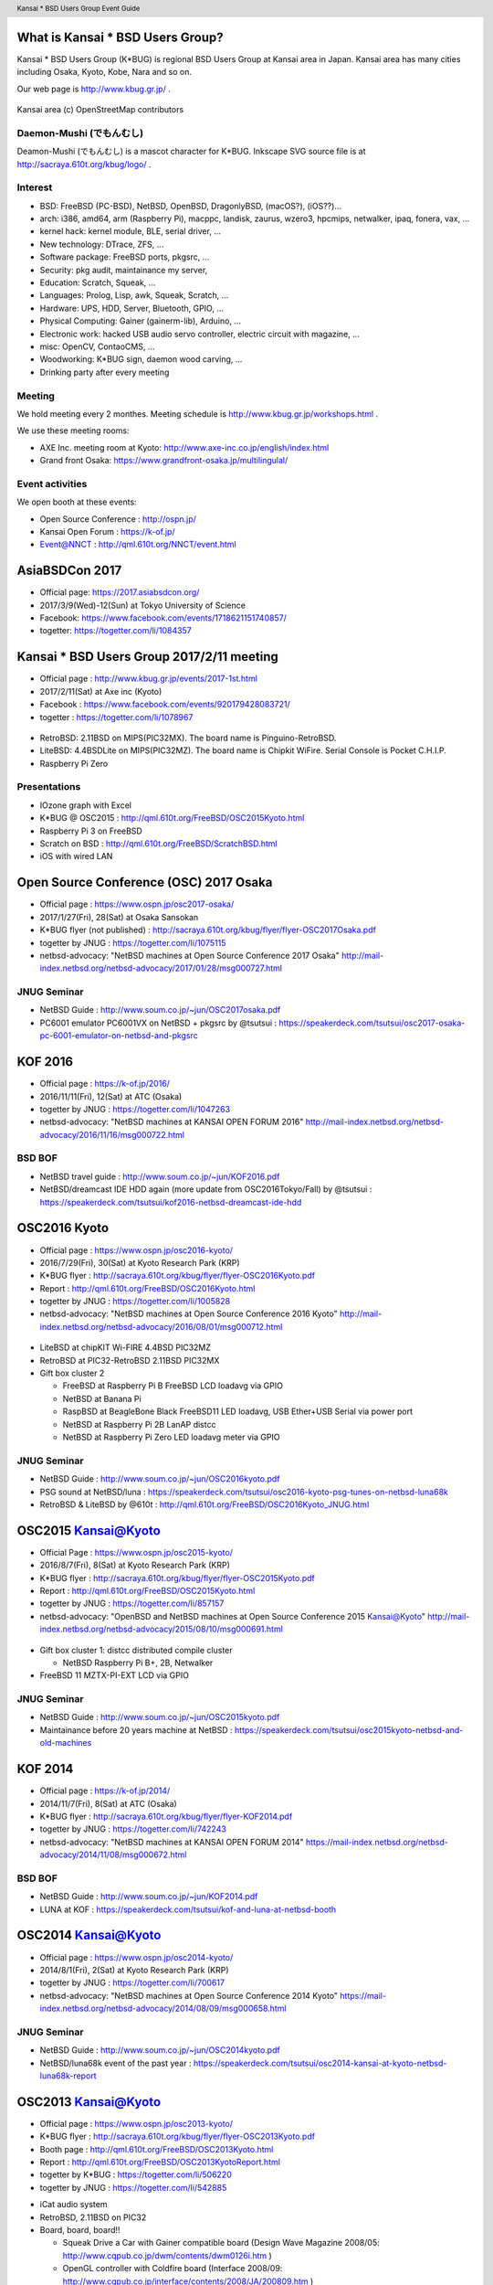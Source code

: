 .. K*BUG Booth Guide documentation master file, created by
   sphinx-quickstart on Sat Feb 11 09:29:46 2017.
   You can adapt this file completely to your liking, but it should at least
   contain the root `toctree` directive.

.. header:: Kansai * BSD Users Group Event Guide
.. footer:: http://sacraya.610t.org/kbug/book/booth/KBUGBoothGuide.pdf

.. |Japanese| image:: images/Japan-flag.png 

What is Kansai * BSD Users Group?
==========================================
Kansai * BSD Users Group (K*BUG) is regional BSD Users Group at Kansai area in Japan.
Kansai area has many cities including Osaka, Kyoto, Kobe, Nara and so on.

Our web page is |Japanese| http://www.kbug.gr.jp/ .

.. figure:: images/Kansai.png
   :align: center
   :scale: 70%

   Kansai area (c) OpenStreetMap contributors

.. Policy
.. --------

Daemon-Mushi (でもんむし)
---------------------------
Deamon-Mushi (でもんむし) is a mascot character for K*BUG.
Inkscape SVG source file is at http://sacraya.610t.org/kbug/logo/ .

.. figure:: images/KBUGseal2.jpg
   :align: center

Interest
---------
* BSD: FreeBSD (PC-BSD), NetBSD, OpenBSD, DragonlyBSD, (macOS?), (iOS??)...
* arch: i386, amd64, arm (Raspberry Pi), macppc, landisk, zaurus, wzero3, hpcmips, netwalker, ipaq, fonera, vax, ...
* kernel hack: kernel module, BLE, serial driver, ...
* New technology: DTrace, ZFS, ...
* Software package: FreeBSD ports, pkgsrc, ...
* Security: pkg audit, maintainance my server, 
* Education: Scratch, Squeak, ...
* Languages: Prolog, Lisp, awk, Squeak, Scratch, ...
* Hardware: UPS, HDD, Server, Bluetooth, GPIO, ...
* Physical Computing: Gainer (gainerm-lib), Arduino, ...
* Electronic work: hacked USB audio servo controller, electric circuit with magazine, ...
* misc: OpenCV, ContaoCMS, ...
* Woodworking: K*BUG sign, daemon wood carving, ...
* Drinking party after every meeting

Meeting
--------
We hold meeting every 2 monthes.
Meeting schedule is |Japanese| http://www.kbug.gr.jp/workshops.html .

We use these meeting rooms:

* AXE Inc. meeting room at Kyoto: http://www.axe-inc.co.jp/english/index.html
* Grand front Osaka: https://www.grandfront-osaka.jp/multilingulal/

Event activities
------------------
We open booth at these events:

* Open Source Conference |Japanese|: http://ospn.jp/
* Kansai Open Forum |Japanese|: https://k-of.jp/
* Event@NNCT |Japanese|: http://qml.610t.org/NNCT/event.html

AsiaBSDCon 2017
==========================================
* Official page: https://2017.asiabsdcon.org/
* 2017/3/9(Wed)-12(Sun) at Tokyo University of Science
* Facebook: https://www.facebook.com/events/1718621151740857/
* togetter: https://togetter.com/li/1084357

Kansai * BSD Users Group 2017/2/11 meeting
==========================================
* Official page |Japanese| : http://www.kbug.gr.jp/events/2017-1st.html
* 2017/2/11(Sat) at Axe inc (Kyoto)
* Facebook |Japanese|: https://www.facebook.com/events/920179428083721/
* togetter |Japanese|: https://togetter.com/li/1078967

.. figure:: images/Booth.png
   :align: center

.. image:: images/RetroBSD.png
.. image:: images/LiteBSD.png
.. image:: images/RaspberryPiZero.png

* RetroBSD: 2.11BSD on MIPS(PIC32MX). The board name is Pinguino-RetroBSD.
* LiteBSD: 4.4BSDLite on MIPS(PIC32MZ). The board name is Chipkit WiFire. Serial Console is Pocket C.H.I.P.
* Raspberry Pi Zero

Presentations
---------------------------------------
* IOzone graph with Excel
* K*BUG @ OSC2015 |Japanese|: http://qml.610t.org/FreeBSD/OSC2015Kyoto.html
* Raspberry Pi 3 on FreeBSD
* Scratch on BSD |Japanese|: http://qml.610t.org/FreeBSD/ScratchBSD.html
* iOS with wired LAN

Open Source Conference (OSC) 2017 Osaka
=========================================
* Official page |Japanese|: https://www.ospn.jp/osc2017-osaka/
* 2017/1/27(Fri), 28(Sat) at Osaka Sansokan
* K*BUG flyer (not published) |Japanese|: http://sacraya.610t.org/kbug/flyer/flyer-OSC2017Osaka.pdf
* togetter by JNUG |Japanese|: https://togetter.com/li/1075115
* netbsd-advocacy: "NetBSD machines at Open Source Conference 2017 Osaka" http://mail-index.netbsd.org/netbsd-advocacy/2017/01/28/msg000727.html

JNUG Seminar
-------------
* NetBSD Guide |Japanese|: http://www.soum.co.jp/~jun/OSC2017osaka.pdf
* PC6001 emulator PC6001VX on NetBSD + pkgsrc by @tsutsui |Japanese|: https://speakerdeck.com/tsutsui/osc2017-osaka-pc-6001-emulator-on-netbsd-and-pkgsrc

KOF 2016
=====================
* Official page |Japanese|: https://k-of.jp/2016/
* 2016/11/11(Fri), 12(Sat) at ATC (Osaka)
* togetter by JNUG |Japanese|: https://togetter.com/li/1047263
* netbsd-advocacy: "NetBSD machines at KANSAI OPEN FORUM 2016" http://mail-index.netbsd.org/netbsd-advocacy/2016/11/16/msg000722.html

BSD BOF
-------------
* NetBSD travel guide |Japanese|: http://www.soum.co.jp/~jun/KOF2016.pdf
* NetBSD/dreamcast IDE HDD again (more update from OSC2016Tokyo/Fall) by @tsutsui  |Japanese|: https://speakerdeck.com/tsutsui/kof2016-netbsd-dreamcast-ide-hdd

OSC2016 Kyoto
===============
* Official page |Japanese|: https://www.ospn.jp/osc2016-kyoto/
* 2016/7/29(Fri), 30(Sat) at Kyoto Research Park (KRP)
* K*BUG flyer |Japanese|: http://sacraya.610t.org/kbug/flyer/flyer-OSC2016Kyoto.pdf
* Report |Japanese|: http://qml.610t.org/FreeBSD/OSC2016Kyoto.html
* togetter by JNUG |Japanese|: https://togetter.com/li/1005828
* netbsd-advocacy: "NetBSD machines at Open Source Conference 2016 Kyoto" http://mail-index.netbsd.org/netbsd-advocacy/2016/08/01/msg000712.html

.. figure:: images/OSC2016KyotoBooth.png
   :align: center

.. image:: images/OSC2016KyotoPiZero.png
.. image:: images/OSC2016KyotoBox.png
.. image:: images/OSC2016KyotoRetroLiteBSD.png
.. image:: images/OSC2016KyotoGPIO.png
.. image:: images/RogueOne.png
.. image:: images/OSC2016KyotoMeshi.png

.. figure:: images/OSC2016KyotoNetwork.png
   :align: center

* LiteBSD at chipKIT Wi-FIRE 4.4BSD PIC32MZ
* RetroBSD at PIC32-RetroBSD 2.11BSD PIC32MX
* Gift box cluster 2

  * FreeBSD at Raspberry Pi B FreeBSD LCD loadavg via GPIO
  * NetBSD at Banana Pi
  * RaspBSD at BeagleBone Black FreeBSD11 LED loadavg, USB Ether+USB Serial via power port
  * NetBSD at Raspberry Pi 2B LanAP distcc 
  * NetBSD at Raspberry Pi Zero LED loadavg meter via GPIO

JNUG Seminar
-------------
* NetBSD Guide |Japanese|: http://www.soum.co.jp/~jun/OSC2016kyoto.pdf
* PSG sound at NetBSD/luna |Japanese|: https://speakerdeck.com/tsutsui/osc2016-kyoto-psg-tunes-on-netbsd-luna68k
* RetroBSD & LiteBSD by @610t |Japanese|: http://qml.610t.org/FreeBSD/OSC2016Kyoto_JNUG.html

OSC2015 Kansai@Kyoto
=====================
* Official Page |Japanese|: https://www.ospn.jp/osc2015-kyoto/
* 2016/8/7(Fri), 8(Sat) at Kyoto Research Park (KRP)
* K*BUG flyer |Japanese|: http://sacraya.610t.org/kbug/flyer/flyer-OSC2015Kyoto.pdf
* Report |Japanese|: http://qml.610t.org/FreeBSD/OSC2015Kyoto.html
* togetter by JNUG |Japanese|: https://togetter.com/li/857157
* netbsd-advocacy: "OpenBSD and NetBSD machines at Open Source Conference 2015 Kansai@Kyoto" http://mail-index.netbsd.org/netbsd-advocacy/2015/08/10/msg000691.html

.. figure:: images/OSC2015KyotoBooth.png
   :align: center

.. figure:: images/OSC2015KyotoNetwork.jpg
   :align: center

.. image:: images/MZTX-PI-EXT.jpg
   :scale: 40%
.. image:: images/distcc-rpi-mini.png
   :scale: 50%
.. image:: images/OSC2015KyotoGirl.png
.. image:: images/OSC2015KyotoMeshi.png

* Gift box cluster 1: distcc distributed compile cluster

  * NetBSD Raspberry Pi B+, 2B, Netwalker

* FreeBSD 11 MZTX-PI-EXT LCD via GPIO

JNUG Seminar
-------------
* NetBSD Guide |Japanese|: http://www.soum.co.jp/~jun/OSC2015kyoto.pdf
* Maintainance before 20 years machine at NetBSD |Japanese|: https://speakerdeck.com/tsutsui/osc2015kyoto-netbsd-and-old-machines

KOF 2014
=====================
* Official page |Japanese|: https://k-of.jp/2014/
* 2014/11/7(Fri), 8(Sat) at ATC (Osaka)
* K*BUG flyer |Japanese|: http://sacraya.610t.org/kbug/flyer/flyer-KOF2014.pdf
* togetter by JNUG |Japanese|: https://togetter.com/li/742243
* netbsd-advocacy: "NetBSD machines at KANSAI OPEN FORUM 2014" https://mail-index.netbsd.org/netbsd-advocacy/2014/11/08/msg000672.html

BSD BOF
-------------
* NetBSD Guide |Japanese|: http://www.soum.co.jp/~jun/KOF2014.pdf
* LUNA at KOF |Japanese|: https://speakerdeck.com/tsutsui/kof-and-luna-at-netbsd-booth

OSC2014 Kansai@Kyoto
=====================
* Official page |Japanese|: https://www.ospn.jp/osc2014-kyoto/
* 2014/8/1(Fri), 2(Sat) at Kyoto Research Park (KRP)
* togetter by JNUG |Japanese|: https://togetter.com/li/700617
* netbsd-advocacy: "NetBSD machines at Open Source Conference 2014 Kyoto" https://mail-index.netbsd.org/netbsd-advocacy/2014/08/09/msg000658.html

.. image:: images/OSC2014KyotoNakamura.png
   :scale: 10%
.. image:: images/OSC2014KyotoMeshi1.png
   :scale: 70%
.. image:: images/OSC2014KyotoMeshi2.png
   :scale: 70%

JNUG Seminar
-------------
* NetBSD Guide |Japanese|: http://www.soum.co.jp/~jun/OSC2014kyoto.pdf
* NetBSD/luna68k event of the past year |Japanese|: https://speakerdeck.com/tsutsui/osc2014-kansai-at-kyoto-netbsd-luna68k-report

OSC2013 Kansai@Kyoto
=====================
* Official page |Japanese|: https://www.ospn.jp/osc2013-kyoto/
* K*BUG flyer |Japanese|: http://sacraya.610t.org/kbug/flyer/flyer-OSC2013Kyoto.pdf
* Booth page |Japanese|: http://qml.610t.org/FreeBSD/OSC2013Kyoto.html
* Report |Japanese|: http://qml.610t.org/FreeBSD/OSC2013KyotoReport.html
* togetter by K*BUG |Japanese|: https://togetter.com/li/506220
* togetter by JNUG |Japanese|: https://togetter.com/li/542885

.. image:: images/OSC2013KyotoAudio.png
.. image:: images/OSC2013KyotoRetroBSD.png
.. image:: images/OSC2013KyotoBoard.png

.. image:: images/OSC2013KyotoMeshi1.png
.. image:: images/OSC2013KyotoMeshi2.png
.. image:: images/OSC2013KyotoMeshi3.png
.. image:: images/OSC2013KyotoMeshi4.png

* iCat audio system
* RetroBSD, 2.11BSD on PIC32
* Board, board, board!!

  * Squeak Drive a Car with Gainer compatible board (Design Wave Magazine 2008/05: http://www.cqpub.co.jp/dwm/contents/dwm0126i.htm )
  * OpenGL controller with Coldfire board (Interface 2008/09: http://www.cqpub.co.jp/interface/contents/2008/JA/200809.htm )

JNUG Seminar
-------------
* NetBSD Guide |Japanese|: http://www.soum.co.jp/~jun/OSC2013kyoto.pdf
* all about OMRON LUNA, Do LUNA68K Dream of mltermic Twitter Sheep? |Japanese|: http://www.ceres.dti.ne.jp/tsutsui/osc2013kyoto/NetBSD-luna68k_mlterm-fb_Twitter.html
* Board, board, board!! |Japanese|: http://qml.610t.org/FreeBSD/OSC2013Kyoto610.html

Event @ Nara National College of Technology(NNCT) 13rd
========================================================
* Official page |Japanese|: http://qml.610t.org/NNCT/event13.html
* 2013/4/6(Sat) at NNCT

* [Hands on] FreeBSD on PC-BSD 9.1
* [Presentation] Let's enjoy BSD with boards |Japanese|: http://qml.610t.org/FreeBSD/furoku2013.html

.. figure:: images/Event@NNCT13-booth.png
   :align: center
   :scale: 30%

.. image:: images/Event@NNCT13-mutoh.png
.. image:: images/Event@NNCT13-board.png
.. image:: images/Event@NNCT13-book.png
.. image:: images/Event@NNCT13-flyer.png
.. image:: images/Event@NNCT13-presen.png
.. image:: images/Event@NNCT13-tonmasa.png

KOF 2012
=====================
* Official page |Japanese|: https://2012.k-of.jp/
* 2012/11/9(Fri), 10(Sat) at ATC (Osaka)

.. figure:: images/KOF2012Booth.png
   :alt: center

.. image:: images/KOF2012Penguin.png
.. image:: images/KOF2012Arduino.png
.. image:: images/KOF2012Zaurus.png
.. image:: images/KOF2012Family.png
.. image:: images/KOF2012POV.png

.. image:: images/KOF2012Meshi1.png
.. image:: images/KOF2012Meshi2.png
.. image:: images/KOF2012Meshi3.png
.. image:: images/KOF2012Meshi4.png

* More Lights!! Spotlight daemon  with OpenBSD/i386 x Gainer
* Squeak+Gainer Drive a Car!!
* Coldfire with 3 axis accelerometer board x OpenBSD/zaurus
* K*BUG POV using Arduino compatible board named Japanino http://otonanokagaku.net/japanino/

BSD BoF
-------------
* NetBSD Guide |Japanese|: http://www.soum.co.jp/~jun/KOF2012.pdf
* Recent BSD I/O |Japanese|: http://qml.610t.org/FreeBSD/BSD_IO_2012_presen.html
* (What is K*BUG? |Japanese|: http://qml.610t.org/FreeBSD/KBUG_KOF2012_presen.html )

OSC2012 Kansai@Kyoto
=====================
* Official page |Japanese|: https://www.ospn.jp/osc2012-kyoto/
* 2012/8/3(Fri), 4(Sat) at KRP
* togetter by JNUG |Japanese|: https://togetter.com/li/350035

.. figure:: images/OSC2012KyotoBooth.png
   :align: center

.. image:: images/OSC2012KyotoBoothView.png
.. image:: images/OSC2012KyotoZaurus.png
.. image:: images/OSC2012KyotoMyRoom.png

.. image:: images/OSC2012KyotoKBUG.jpg
.. image:: images/OSC2012KyotoRetroBSD.jpg
.. image:: images/OSC2012KyotoBoothBack.png

.. image:: images/OSC2012KyotoMeshi1-1.png
.. image:: images/OSC2012KyotoMeshi3.png

* RetroBSD, 2.11BSD on PIC32
* USL-5P
* High density zaurus rack.
* More Lights!! Spotlight daemon  with NetBSD/hpcmips (WS007SH) x Gainer

JNUG Seminar
-------------
* NetBSD Guide |Japanese|: http://www.soum.co.jp/~jun/OSC2012kyoto.pdf
* Recent NetBSD/luna68k |Japanese|: http://www.ceres.dti.ne.jp/tsutsui/osc2012kyoto/NetBSD-luna68k-updates.html
* Repair power unit of OMRON Luna-II |Japanese|: https://togetter.com/li/354562

Event @ NNCT 12nd
=================================================
* Official page |Japanese|: http://qml.610t.org/NNCT/event12.html
* 2012/7/29(Sun) at NNCT

* [Hands on] Install PC-BSD |Japanese| http://qml.610t.org/FreeBSD/PCBSD.html
* [Booth] Install BSD at various system
* [Presentation] Use BSD at work by BSD-BA |Japanese|: http://www.bsd-ba.org/

.. image:: images/Event@NNCT-all.png
.. image:: images/Event@NNCT-dreamcast.png
.. image:: images/Event@NNCT-sharp.png
.. image:: images/Event@NNCT-MobileGear.png
.. image:: images/Event@NNCT-PenCentra.png
.. image:: images/Event@NNCT-Fonera.png
.. .. image:: images/Event@NNCT-Meshi.png

KOF 2011
=====================
* Official page |Japanese|: https://k-of.jp/2011/
* 2011/11/11(Fri), 12(Sat) at ATC
* togetter by JNUG |Japanese|: https://togetter.com/li/213724

.. image:: images/KOF2011USL-5P.JPG
   :scale: 10%
.. image:: images/KOF2011Network.png
   :scale: 22%
.. image:: images/KOF2011Booth.JPG
   :scale: 15%

* Active/Standby Firewall with 2 OpenBSD/landisk at USL-5P |Japanese|: http://www.rururu.org/fswiki/wiki.cgi?page=OpenBSD%2Flandisk%A4%C7Active%2DStandby+Firewall
* {Net, Free, Open DragonFly}BSD at NetBSD/xen 

BSD BoF
-------------
* NetBSD Guide |Japanese|: http://www.soum.co.jp/~jun/KOF2011.pdf
* Why enigmatic machines? by @tsutsuii |Japanese|: http://www.ceres.dti.ne.jp/tsutsui/kof2011/Why-enigmatic-machines.html
* pkgsrc

OSC2011 Kansai@Kyoto
=====================
* Official page |Japanese|: https://www.ospn.jp/osc2011-kyoto/
* 2011/7/15(Fri), 16(Sat) at KRP
* K*BUG flyer |Japanese|: http://sacraya.610t.org/kbug/flyer/flyer-OSC2011Kyoto.pdf

.. figure:: images/OSC2011KyotoBooth.png
   :align: center
   :scale: 60%

.. image:: images/OSC2011KyotoBuild.png
.. image:: images/OSC2011KyotoVM.png
.. image:: images/OSC2011KyotoOpenBSD.png
.. image:: images/OSC2011KyotoJoyStick.png
.. image:: images/OSC2011KyotoDesktop.png
.. image:: images/OSC2011KyotoGion1.png

* OpenBSD/landisk USL-5P
* {Net, Free, Open, DragonFly}BSD at NetBSD/xen 
* Visualization NetBSD and FreeBSD build process.
* Squeak+Gainer Drive a Car!! with FreeBSD.
* More Light!! swing daemon based on Arduino.

JNUG Seminar
-------------
* NetBSD Guide |Japanese|: http://www.soum.co.jp/~jun/OSC2011kyoto.pdf
* "NetBSD/m68k will never die!" |Japanese|:  http://www.ceres.dti.ne.jp/tsutsui/osc2011kyoto/NetBSD-m68k-will-never-die.html

OSC2010 Kansai@Kyoto
=====================
* Official page |Japanese|: https://www.ospn.jp/osc2010-kyoto/
* 2010/7/9(Fri), 10(Sat) at kcg.edu: http://www.kcg.ac.jp/
* K*BUG flyer |Japanese|: http://sacraya.610t.org/kbug/flyer/flyer-OSC2010Kyoto.pdf

Booth
------
* Fastest script for installing FreeBSD.
* Try installation NetBSD/bebox, but fail...

OSC2010 Kansai@Kobe
=====================
* Official page |Japanese|: https://www.ospn.jp/osc2010-kobe/
* 2010/3/13(Sat) at Kobe Industrial Promotion Center
* K*BUG flyer |Japanese|: http://sacraya.610t.org/kbug/flyer/flyer-OSC2010Kobe.pdf

JNUG Seminar
-------------
* "making of SMC_TT - VME Ethernet using ISA NIC for ATARI TT030" by @tsutsuii |Japanese|: http://www.ceres.dti.ne.jp/tsutsui/osc2010kobe/SMC_TT-OSC2010Kobe.html
* Ethernet card SMC_TT for ATARI TT030 |Japanese|:https://togetter.com/li/76769

KOF 2009
=====================
* Official page |Japanese|: https://k-of.jp/2009/

* 2009/11/6(Fri), 7(Sat) at ATC
* K*BUG flyer |Japanese|: http://sacraya.610t.org/kbug/flyer/flyer-KOF2009.pdf

.. figure:: images/KOF2009Booth.png
   :align: center

* NetBSD/mac68k on LC475Upgrade

OSC2009 Kansai@Kyoto
=====================
* Official page |Japanese|: https://www.ospn.jp/osc2009-kansai/
* 2009/7/10(Fri), 11(Sat) at kcg.edu: http://www.kcg.ac.jp/

Booth
------
* LED CPU meter
* BSD daemon statue gadgets
* USL-5P+USB LCD(landisk)

Nico-Tech: Kyoto Meeting (NK:M)
================================
* Official page |Japanese|: http://wiki.nicotech.jp/nico_tech/index.php?NTM2%2F%E9%96%A2%E8%A5%BF
* 2009/3/21(Sat) at Saiin-Kasuga shrine (Kyoto) http://www.kasuga.or.jp/
* Report |Japanese|: http://qml.610t.org/squeak/mutoh_20090321.html
* Presentation |Japanese|: http://www.nicovideo.jp/watch/sm6562064 (7:00-9:40)

.. image:: images/NKM2009Booth.png
   :scale: 60%
.. image:: images/NKM2009Scratch.png
   :scale: 30%
.. image:: images/NKM2009Make.png
   :scale: 30%

* Squeak-ja meets K*BUG
* On FreeBSD

  * Squeak+Gainer Drive a Car!!
  * Scartch + PicoBoard
  * Servo motor daemon's tail  drive by USB audio device

* WorldStethoscope |Japanese|: http://swikis.ddo.jp/WorldStethoscope/6
* Squeak on Pocket Post Pet (Windows CE)

KOF 2008
=====================
* Official page |Japanese|: https://k-of.jp/2008/
* 2008/11/7(Fri), 8(Sat) at ATC (Osaka)
* K*BUG flyer |Japanese|: http://sacraya.610t.org/kbug/flyer/flyer-KOF2008.pdf

.. figure:: images/KOF2008Booth.png
   :align: center

.. image:: images/KOF2008daemon.png
.. image:: images/KOF2008USL-5P.png
.. image:: images/KOF2008Backyard.png
   :scale: 30%
.. image:: images/KOF2008Ishihara.png
   :scale: 30%
.. image:: images/KOF2008Meshi1.png
.. image:: images/KOF2008Meshi2.png

* OpenBSD/landisk at USL-5P
* Devices: Servo motor deive deamon's tails using USB audio, Squeak+Gainer http://www.yengawa.com/squeak_gainer

OSC2008 Kansai@Kyoto
=====================
* Official page |Japanese|: https://www.ospn.jp/osc2008-kansai/
* 2008/7/18(Fri), 19(Sat) at kcg.edu: http://www.kcg.ac.jp/

.. figure:: images/OSC2008KyotoBooth.png
   :scale: 80%
   :align: center

.. image:: images/OSC2008KyotoIshihara.png
.. image:: images/OSC2008KyotoBag.png
.. image:: images/OSC2008KyotoAlpha.png
.. image:: images/OSC2008KyotoMiku.png
.. image:: images/OSC2008KyotoMutoh.png
.. image:: images/OSC2008KyotoMen.png
.. image:: images/OSC2008KyotoFlyer.png

.. image:: images/OSC2008KyotoKonomi.png
.. image:: images/OSC2008KyotoYakiRamen.png
.. image:: images/OSC2008KyotoCheese.png
.. .. image:: images/OSC2008KyotoMeshi1.png

* BSD for various machines: sgi O2, BeBox(not work), Zaurus, ML115, Fonera, NetBSD/hpcmips, hpcsh, evbmips, alpha (digital Alpha Multia)
* Miku Hatsune paper doll with Six servo moters controlled by USB audio
* Devices: USB one-seg tuner, UHID based themal sensor USB-RH https://strawberry-linux.com/catalog/items?code=52002

KOF 2007
===========
* Official page |Japanese|: https://k-of.jp/2007/
* 2007/11/9(Fri), 10(Sat) at ATC

.. image:: images/KOF2007Booth.png
   :scale: 9%
.. image:: images/KOF2007Board.png
   :scale: 9%
.. image:: images/KOF2007Wasabi.png
   :scale: 9%

Event @ NNCT 11st
=================================================
* Official page |Japanese|: http://qml.610t.org/NNCT/event13.html
* 2007/3/31(Sat) at NNCT
* Report |Japanese|: http://qml.610t.org/NNCT/report_event_11th.html

.. image:: images/Event@NNCT11-OLPC.png
.. image:: images/Event@NNCT11-GRUB.png
.. .. image:: images/Event@NNCT11-WiFi.png
.. image:: images/Event@NNCT11-RoboCup.png
.. image:: images/Event@NNCT11-cherry.png
.. image:: images/Event@NNCT11-meshi1.png
.. image:: images/Event@NNCT11-meshi2.png

* Introduction NNCT Information Engineering Computer Room.
* FreeBSD ports: RoboCup 2D simulator
* Create Squeak Dual Boot CDROM |Japanese|: http://qml.610t.org/squeak/squeak_cdrom.html

KOF 2006
===========
* Official page |Japanese|: https://k-of.jp/2006/
* 2006/11/17(Fri), 18(Sat) at ATC

.. image:: images/KOF2006Booth.png
   :scale: 20%
.. image:: images/KOF2006Book.png
   :scale: 20%
.. image:: images/KOF2006Presen.png
   :scale: 20%

* On FreeBSD

  * Croquet: https://en.wikipedia.org/wiki/Croquet_Project
  * Squeak + WorldStethoscope
  * Moeru Squeak ( http://moesuku.ofg.jp/ |Japanese|) on ONScripter ( https://onscripter.osdn.jp/onscripter.html |Japanese|) 

Event @ NNCT 3rd
=================================================
* 2002/7/20(Sat) at NNCT
* Report |Japanese| published at FreeBSD Press No12: http://sacraya.610t.org/Press/No12/nnct-event/

Presentations
---------------------------------------
* Report: xcast6 online meeting
* Postfix
* One chip microcomputer AVR
* Recovery 48 computers using PXEBOOT in 30 minutes
* Document using SmartDoc
* About DocBook/SGML

Event @ NNCT 1st
=================================================
* 2001/8/4(Sat) at NNCT
* Report |Japanese| published at FreeBSD Press No7: http://sacraya.610t.org/Press/No7/bugs/

.. image:: images/Event@NNCT1-media.png
.. image:: images/Event@NNCT1-working.png
.. image:: images/Event@NNCT1-poster.png
.. image:: images/Event@NNCT1-machines.jpg

* BSD for various machines.

  * NetBSD/hpcmips: NEC MobileGearII 330R, Fujitsu PenCentura130, PocketPostpet 
  * NetBSD/sun3: Sun 3/60
  * NetBSD/sun3x: Sun 3/80
  * NetBSD/mac68k: Macintosh IIcx
  * NetBSD/news68k: Sony NEWS NWS-831,PWS-1550,NWS-1720

* Install hands on
* BSD media in Japan

.. contents:: Table of Contents
   :depth: 1

* Print version PDF is at http://sacraya.610t.org/kbug/book/booth/KBUGBoothGuide-print.pdf
* Valid link PDF is at http://sacraya.610t.org/kbug/book/booth/KBUGBoothGuide.pdf
* HTML version is at http://sacraya.610t.org/kbug/book/booth/singlehtml/
* Source is at https://github.com/610t/kbug/tree/master/book/booth/

.. image:: images/QRcodePDF.png
.. image:: images/QRcodePDF-print.png
.. image:: images/QRcodeWWW.png
.. image:: images/QRcodeGithub.png
   :scale: 70%

.. csv-table::
   :align: right

   2017/2/25,	Photobook edition
..   "2017/3/11", "AsiaBSDCon 2017 edition"

